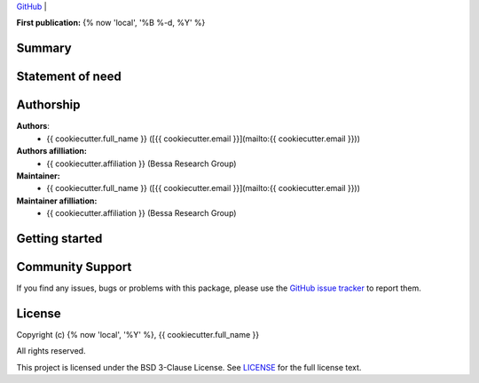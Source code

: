 .. image:: https://avatars.githubusercontent.com/u/64279108?s=200&v=4
   :alt: logo
   :width: 30%
   :align: center


| `GitHub <https://github.com/{{cookiecutter.__gh_slug}}>`__ |

**First publication:** {% now 'local', '%B %-d, %Y' %}

Summary
-------

.. Write here a longer description of the package, what it does, and why it is useful.

Statement of need
-----------------
.. 
.. Write here the statement of need for this package

Authorship
----------

**Authors**:
    - {{ cookiecutter.full_name }} ([{{ cookiecutter.email }}](mailto:{{ cookiecutter.email }}))

**Authors afilliation:**
    - {{ cookiecutter.affiliation }} (Bessa Research Group)

**Maintainer:**
    - {{ cookiecutter.full_name }} ([{{ cookiecutter.email }}](mailto:{{ cookiecutter.email }}))

**Maintainer afilliation:**
    - {{ cookiecutter.affiliation }} (Bessa Research Group)

Getting started
---------------

.. Write here how users should get started with this package

Community Support
-----------------

If you find any issues, bugs or problems with this package, please use the `GitHub issue tracker <https://github.com/{{cookiecutter.__gh_slug}}/issues>`__ to report them.

License
-------

Copyright (c) {% now 'local', '%Y' %}, {{ cookiecutter.full_name }}

All rights reserved.

This project is licensed under the BSD 3-Clause License. See `LICENSE <https://github.com/{{cookiecutter.__gh_slug}}/blob/main/LICENSE>`__ for the full license text.
